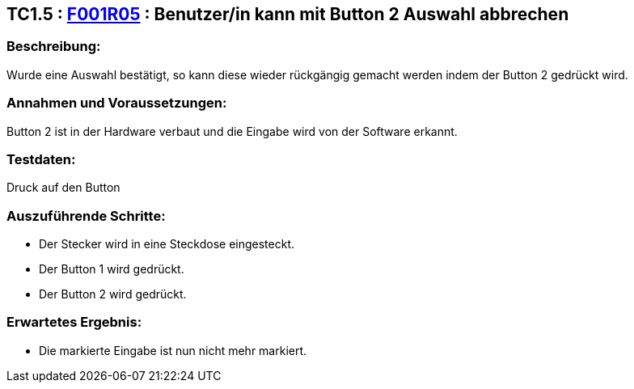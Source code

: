 == TC1.5 : https://www.cs.technik.fhnw.ch/confluence20/display/VT122202/Requirements#Requirements-F001R05[F001R05] : Benutzer/in kann mit Button 2 Auswahl abbrechen  ==

=== Beschreibung: === 
Wurde eine Auswahl bestätigt, so kann diese wieder rückgängig gemacht werden indem der Button 2 gedrückt wird.

=== Annahmen und Voraussetzungen: === 
Button 2 ist in der Hardware verbaut und die Eingabe wird von der Software erkannt.

=== Testdaten: ===
Druck auf den Button

=== Auszuführende Schritte: ===
    
    * Der Stecker wird in eine Steckdose eingesteckt.
    * Der Button 1 wird gedrückt.
    * Der Button 2 wird gedrückt.
        
=== Erwartetes Ergebnis: === 

    * Die markierte Eingabe ist nun nicht mehr markiert.
